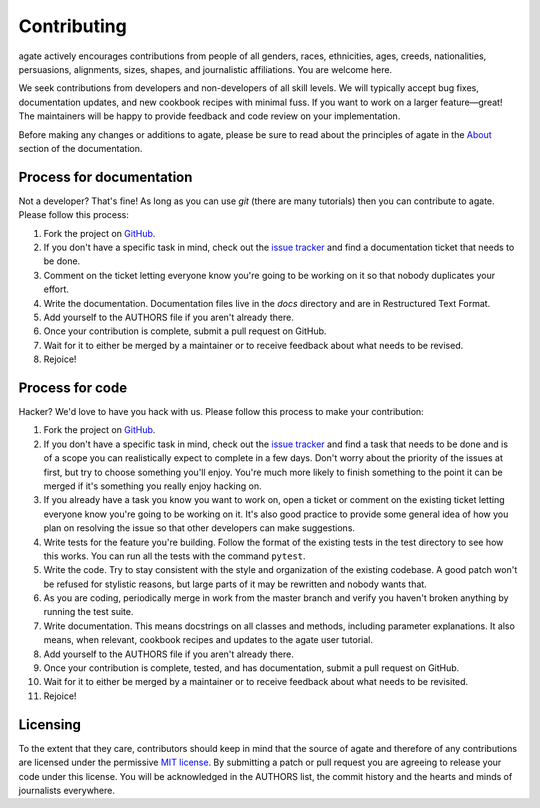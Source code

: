 ============
Contributing
============

agate actively encourages contributions from people of all genders, races, ethnicities, ages, creeds, nationalities, persuasions, alignments, sizes, shapes, and journalistic affiliations. You are welcome here.

We seek contributions from developers and non-developers of all skill levels. We will typically accept bug fixes, documentation updates, and new cookbook recipes with minimal fuss. If you want to work on a larger feature—great! The maintainers will be happy to provide feedback and code review on your implementation.

Before making any changes or additions to agate, please be sure to read about the principles of agate in the `About <about.html>`_ section of the documentation.

Process for documentation
=========================

Not a developer? That's fine! As long as you can use `git` (there are many tutorials) then you can contribute to agate. Please follow this process:

#. Fork the project on `GitHub <https://github.com/wireservice/agate>`_.
#. If you don't have a specific task in mind, check out the `issue tracker <https://github.com/wireservice/agate/issues>`_ and find a documentation ticket that needs to be done.
#. Comment on the ticket letting everyone know you're going to be working on it so that nobody duplicates your effort.
#. Write the documentation. Documentation files live in the `docs` directory and are in Restructured Text Format.
#. Add yourself to the AUTHORS file if you aren't already there.
#. Once your contribution is complete, submit a pull request on GitHub.
#. Wait for it to either be merged by a maintainer or to receive feedback about what needs to be revised.
#. Rejoice!

Process for code
================

Hacker? We'd love to have you hack with us. Please follow this process to make your contribution:

#. Fork the project on `GitHub <https://github.com/wireservice/agate>`_.
#. If you don't have a specific task in mind, check out the `issue tracker <https://github.com/wireservice/agate/issues>`_ and find a task that needs to be done and is of a scope you can realistically expect to complete in a few days. Don't worry about the priority of the issues at first, but try to choose something you'll enjoy. You're much more likely to finish something to the point it can be merged if it's something you really enjoy hacking on.
#. If you already have a task you know you want to work on, open a ticket or comment on the existing ticket letting everyone know you're going to be working on it. It's also good practice to provide some general idea of how you plan on resolving the issue so that other developers can make suggestions.
#. Write tests for the feature you're building. Follow the format of the existing tests in the test directory to see how this works. You can run all the tests with the command ``pytest``.
#. Write the code. Try to stay consistent with the style and organization of the existing codebase. A good patch won't be refused for stylistic reasons, but large parts of it may be rewritten and nobody wants that.
#. As you are coding, periodically merge in work from the master branch and verify you haven't broken anything by running the test suite.
#. Write documentation. This means docstrings on all classes and methods, including parameter explanations. It also means, when relevant, cookbook recipes and updates to the agate user tutorial.
#. Add yourself to the AUTHORS file if you aren't already there.
#. Once your contribution is complete, tested, and has documentation, submit a pull request on GitHub.
#. Wait for it to either be merged by a maintainer or to receive feedback about what needs to be revisited.
#. Rejoice!

Licensing
=========

To the extent that they care, contributors should keep in mind that the source of agate and therefore of any contributions are licensed under the permissive `MIT license <license.html>`_. By submitting a patch or pull request you are agreeing to release your code under this license. You will be acknowledged in the AUTHORS list, the commit history and the hearts and minds of journalists everywhere.
